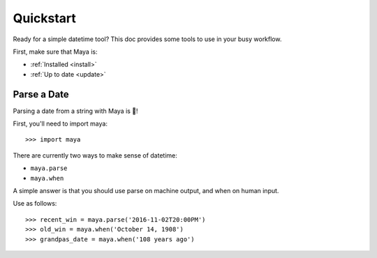 .. _quickstart:
Quickstart
==========

.. module::maya

Ready for a simple datetime tool? This doc provides some tools to use in your
busy workflow.

First, make sure that Maya is:

- :ref:`Installed <install>`
- :ref:`Up to date <update>`


Parse a Date
------------
Parsing a date from a string with Maya is 🍰!

First, you'll need to import maya::

   >>> import maya

There are currently two ways to make sense of datetime:

- ``maya.parse``
- ``maya.when``

A simple answer is that you should use parse on machine output, and when on human input.

Use as follows::

   >>> recent_win = maya.parse('2016-11-02T20:00PM')
   >>> old_win = maya.when('October 14, 1908')
   >>> grandpas_date = maya.when('108 years ago')



